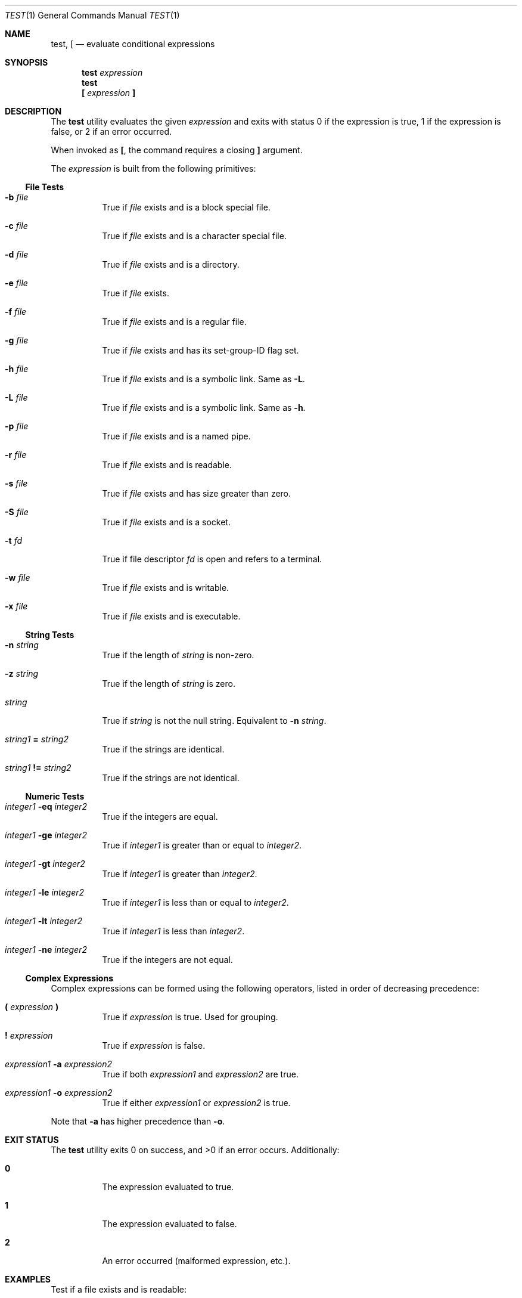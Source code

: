 .\" POSIX-compliant test utility man page
.Dd $Mdocdate$
.Dt TEST 1
.Os
.Sh NAME
.Nm test ,
.Nm \&[
.Nd evaluate conditional expressions
.Sh SYNOPSIS
.Nm test
.Ar expression
.Nm test
.Nm \&[
.Ar expression
.Ic \&]
.Sh DESCRIPTION
The
.Nm
utility evaluates the given
.Ar expression
and exits with status 0 if the expression is true,
1 if the expression is false,
or 2 if an error occurred.
.Pp
When invoked as
.Nm \&[ ,
the command requires a closing
.Ic \&]
argument.
.Pp
The
.Ar expression
is built from the following primitives:
.Ss File Tests
.Bl -tag -width Ds
.It Fl b Ar file
True if
.Ar file
exists and is a block special file.
.It Fl c Ar file
True if
.Ar file
exists and is a character special file.
.It Fl d Ar file
True if
.Ar file
exists and is a directory.
.It Fl e Ar file
True if
.Ar file
exists.
.It Fl f Ar file
True if
.Ar file
exists and is a regular file.
.It Fl g Ar file
True if
.Ar file
exists and has its set-group-ID flag set.
.It Fl h Ar file
True if
.Ar file
exists and is a symbolic link.
Same as
.Fl L .
.It Fl L Ar file
True if
.Ar file
exists and is a symbolic link.
Same as
.Fl h .
.It Fl p Ar file
True if
.Ar file
exists and is a named pipe.
.It Fl r Ar file
True if
.Ar file
exists and is readable.
.It Fl s Ar file
True if
.Ar file
exists and has size greater than zero.
.It Fl S Ar file
True if
.Ar file
exists and is a socket.
.It Fl t Ar fd
True if file descriptor
.Ar fd
is open and refers to a terminal.
.It Fl w Ar file
True if
.Ar file
exists and is writable.
.It Fl x Ar file
True if
.Ar file
exists and is executable.
.El
.Ss String Tests
.Bl -tag -width Ds
.It Fl n Ar string
True if the length of
.Ar string
is non-zero.
.It Fl z Ar string
True if the length of
.Ar string
is zero.
.It Ar string
True if
.Ar string
is not the null string.
Equivalent to
.Fl n Ar string .
.It Ar string1 Li = Ar string2
True if the strings are identical.
.It Ar string1 Li != Ar string2
True if the strings are not identical.
.El
.Ss Numeric Tests
.Bl -tag -width Ds
.It Ar integer1 Fl eq Ar integer2
True if the integers are equal.
.It Ar integer1 Fl ge Ar integer2
True if
.Ar integer1
is greater than or equal to
.Ar integer2 .
.It Ar integer1 Fl gt Ar integer2
True if
.Ar integer1
is greater than
.Ar integer2 .
.It Ar integer1 Fl le Ar integer2
True if
.Ar integer1
is less than or equal to
.Ar integer2 .
.It Ar integer1 Fl lt Ar integer2
True if
.Ar integer1
is less than
.Ar integer2 .
.It Ar integer1 Fl ne Ar integer2
True if the integers are not equal.
.El
.Ss Complex Expressions
Complex expressions can be formed using the following operators,
listed in order of decreasing precedence:
.Bl -tag -width Ds
.It Li \&( Ar expression Li \&)
True if
.Ar expression
is true.
Used for grouping.
.It Li \&! Ar expression
True if
.Ar expression
is false.
.It Ar expression1 Fl a Ar expression2
True if both
.Ar expression1
and
.Ar expression2
are true.
.It Ar expression1 Fl o Ar expression2
True if either
.Ar expression1
or
.Ar expression2
is true.
.El
.Pp
Note that
.Fl a
has higher precedence than
.Fl o .
.Sh EXIT STATUS
.Ex -std test
Additionally:
.Bl -tag -width Ds
.It Li 0
The expression evaluated to true.
.It Li 1
The expression evaluated to false.
.It Li 2
An error occurred (malformed expression, etc.).
.El
.Sh EXAMPLES
Test if a file exists and is readable:
.Bd -literal -offset indent
$ test -f /etc/passwd && echo "File exists"
File exists
.Ed
.Pp
String comparison using bracket form:
.Bd -literal -offset indent
$ [ "$HOME" != "" ] && echo "HOME variable is set"
HOME variable is set
.Ed
.Pp
Complex expression with logical operators:
.Bd -literal -offset indent
$ [ -d /tmp -a -w /tmp ] && echo "/tmp exists and is writable"
/tmp exists and is writable
.Ed
.Sh SEE ALSO
.Xr expr 1 ,
.Xr find 1 ,
.Xr sh 1
.Sh STANDARDS
The
.Nm
utility is compliant with the
.St -p1003.1-2017
specification.
.Pp
The
.Fl h
option is provided for
.Bx
compatibility and is equivalent to
.Fl L .
.Sh AUTHORS
.An "vibeutils implementation by Travis Cole"